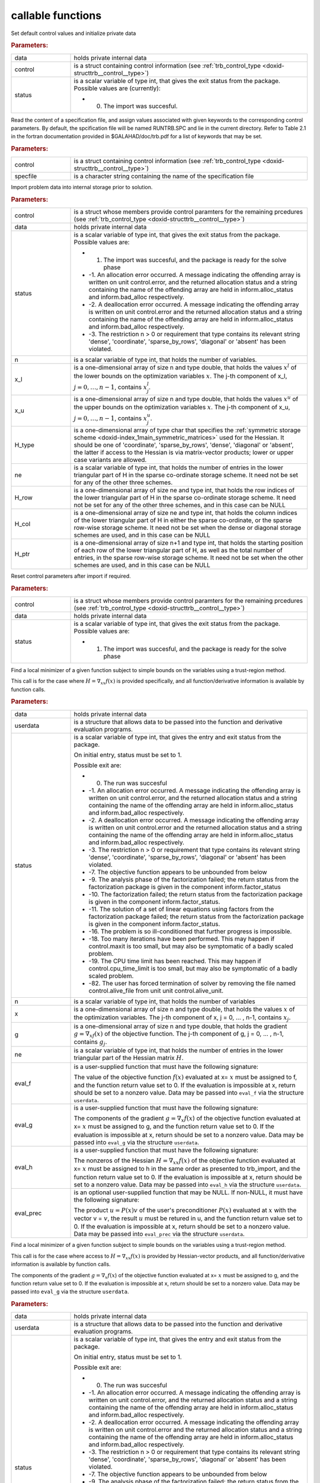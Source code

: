.. _global:

callable functions
------------------

.. index:: pair: function; trb_initialize
.. _doxid-galahad__trb_8h_1a9bffc46178a3e0b7eb2927d1c50440a1:

.. ref-code-block:: julia
	:class: doxyrest-title-code-block

        function trb_initialize(data, control, status)

Set default control values and initialize private data

.. rubric:: Parameters:

.. list-table::
	:widths: 20 80

	*
		- data

		- holds private internal data

	*
		- control

		- is a struct containing control information (see :ref:`trb_control_type <doxid-structtrb__control__type>`)

	*
		- status

		-
		  is a scalar variable of type int, that gives the exit status from the package. Possible values are (currently):

		  * 0. The import was succesful.

.. index:: pair: function; trb_read_specfile
.. _doxid-galahad__trb_8h_1a4eaafdaf5187c8b91c119ce9395469e9:

.. ref-code-block:: julia
	:class: doxyrest-title-code-block

        function trb_read_specfile(control, specfile)

Read the content of a specification file, and assign values associated with given keywords to the corresponding control parameters. By default, the spcification file will be named RUNTRB.SPC and lie in the current directory. Refer to Table 2.1 in the fortran documentation provided in $GALAHAD/doc/trb.pdf for a list of keywords that may be set.

.. rubric:: Parameters:

.. list-table::
	:widths: 20 80

	*
		- control

		- is a struct containing control information (see :ref:`trb_control_type <doxid-structtrb__control__type>`)

	*
		- specfile

		- is a character string containing the name of the specification file

.. index:: pair: function; trb_import
.. _doxid-galahad__trb_8h_1a13bc38fb28201adb78af7acf910ff0d8:

.. ref-code-block:: julia
	:class: doxyrest-title-code-block

        function trb_import(control, data, status, n, x_l, x_u, 
                            H_type, ne, H_row, H_col, H_ptr)

Import problem data into internal storage prior to solution.

.. rubric:: Parameters:

.. list-table::
	:widths: 20 80

	*
		- control

		- is a struct whose members provide control paramters for the remaining prcedures (see :ref:`trb_control_type <doxid-structtrb__control__type>`)

	*
		- data

		- holds private internal data

	*
		- status

		-
		  is a scalar variable of type int, that gives the exit status from the package. Possible values are:

		  * 1. The import was succesful, and the package is ready for the solve phase

		  * -1. An allocation error occurred. A message indicating the offending array is written on unit control.error, and the returned allocation status and a string containing the name of the offending array are held in inform.alloc_status and inform.bad_alloc respectively.

		  * -2. A deallocation error occurred. A message indicating the offending array is written on unit control.error and the returned allocation status and a string containing the name of the offending array are held in inform.alloc_status and inform.bad_alloc respectively.

		  * -3. The restriction n > 0 or requirement that type contains its relevant string 'dense', 'coordinate', 'sparse_by_rows', 'diagonal' or 'absent' has been violated.

	*
		- n

		- is a scalar variable of type int, that holds the number of variables.

	*
		- x_l

		- is a one-dimensional array of size n and type double, that holds the values :math:`x^l` of the lower bounds on the optimization variables :math:`x`. The j-th component of x_l, :math:`j = 0, \ldots, n-1`, contains :math:`x^l_j`.

	*
		- x_u

		- is a one-dimensional array of size n and type double, that holds the values :math:`x^u` of the upper bounds on the optimization variables :math:`x`. The j-th component of x_u, :math:`j = 0, \ldots, n-1`, contains :math:`x^u_j`.

	*
		- H_type

		- is a one-dimensional array of type char that specifies the :ref:`symmetric storage scheme <doxid-index_1main_symmetric_matrices>` used for the Hessian. It should be one of 'coordinate', 'sparse_by_rows', 'dense', 'diagonal' or 'absent', the latter if access to the Hessian is via matrix-vector products; lower or upper case variants are allowed.

	*
		- ne

		- is a scalar variable of type int, that holds the number of entries in the lower triangular part of H in the sparse co-ordinate storage scheme. It need not be set for any of the other three schemes.

	*
		- H_row

		- is a one-dimensional array of size ne and type int, that holds the row indices of the lower triangular part of H in the sparse co-ordinate storage scheme. It need not be set for any of the other three schemes, and in this case can be NULL

	*
		- H_col

		- is a one-dimensional array of size ne and type int, that holds the column indices of the lower triangular part of H in either the sparse co-ordinate, or the sparse row-wise storage scheme. It need not be set when the dense or diagonal storage schemes are used, and in this case can be NULL

	*
		- H_ptr

		- is a one-dimensional array of size n+1 and type int, that holds the starting position of each row of the lower triangular part of H, as well as the total number of entries, in the sparse row-wise storage scheme. It need not be set when the other schemes are used, and in this case can be NULL

.. index:: pair: function; trb_reset_control
.. _doxid-galahad__trb_8h_1a550c3ca1966ea0fa9de84423b8658cd7:

.. ref-code-block:: julia
	:class: doxyrest-title-code-block

        function trb_reset_control(control, data, status)

Reset control parameters after import if required.

.. rubric:: Parameters:

.. list-table::
	:widths: 20 80

	*
		- control

		- is a struct whose members provide control paramters for the remaining prcedures (see :ref:`trb_control_type <doxid-structtrb__control__type>`)

	*
		- data

		- holds private internal data

	*
		- status

		-
		  is a scalar variable of type int, that gives the exit status from the package. Possible values are:

		  * 1. The import was succesful, and the package is ready for the solve phase

.. index:: pair: function; trb_solve_with_mat
.. _doxid-galahad__trb_8h_1a5a58e6c0c022eb451f14c82d653967f7:

.. ref-code-block:: julia
	:class: doxyrest-title-code-block

        function trb_solve_with_mat(data, userdata, status, n, x, g, ne,
                                    eval_f, eval_g, eval_h, eval_prec)

Find a local minimizer of a given function subject to simple bounds on the variables using a trust-region method.

This call is for the case where :math:`H = \nabla_{xx}f(x)` is provided specifically, and all function/derivative information is available by function calls.

.. rubric:: Parameters:

.. list-table::
	:widths: 20 80

	*
		- data

		- holds private internal data

	*
		- userdata

		- is a structure that allows data to be passed into the function and derivative evaluation programs.

	*
		- status

		-
		  is a scalar variable of type int, that gives the entry and exit status from the package.

		  On initial entry, status must be set to 1.

		  Possible exit are:

		  * 0. The run was succesful



		  * -1. An allocation error occurred. A message indicating the offending array is written on unit control.error, and the returned allocation status and a string containing the name of the offending array are held in inform.alloc_status and inform.bad_alloc respectively.

		  * -2. A deallocation error occurred. A message indicating the offending array is written on unit control.error and the returned allocation status and a string containing the name of the offending array are held in inform.alloc_status and inform.bad_alloc respectively.

		  * -3. The restriction n > 0 or requirement that type contains its relevant string 'dense', 'coordinate', 'sparse_by_rows', 'diagonal' or 'absent' has been violated.

		  * -7. The objective function appears to be unbounded from below

		  * -9. The analysis phase of the factorization failed; the return status from the factorization package is given in the component inform.factor_status

		  * -10. The factorization failed; the return status from the factorization package is given in the component inform.factor_status.

		  * -11. The solution of a set of linear equations using factors from the factorization package failed; the return status from the factorization package is given in the component inform.factor_status.

		  * -16. The problem is so ill-conditioned that further progress is impossible.

		  * -18. Too many iterations have been performed. This may happen if control.maxit is too small, but may also be symptomatic of a badly scaled problem.

		  * -19. The CPU time limit has been reached. This may happen if control.cpu_time_limit is too small, but may also be symptomatic of a badly scaled problem.

		  * -82. The user has forced termination of solver by removing the file named control.alive_file from unit unit control.alive_unit.

	*
		- n

		- is a scalar variable of type int, that holds the number of variables

	*
		- x

		- is a one-dimensional array of size n and type double, that holds the values :math:`x` of the optimization variables. The j-th component of x, j = 0, ... , n-1, contains :math:`x_j`.

	*
		- g

		- is a one-dimensional array of size n and type double, that holds the gradient :math:`g = \nabla_xf(x)` of the objective function. The j-th component of g, j = 0, ... , n-1, contains :math:`g_j`.

	*
		- ne

		- is a scalar variable of type int, that holds the number of entries in the lower triangular part of the Hessian matrix :math:`H`.

	*
		- eval_f

		-
		  is a user-supplied function that must have the following signature:

		  .. ref-code-block:: julia

		  	int eval_f( int n, const double x[], double *f, const void *userdata )

		  The value of the objective function :math:`f(x)` evaluated at x= :math:`x` must be assigned to f, and the function return value set to 0. If the evaluation is impossible at x, return should be set to a nonzero value. Data may be passed into ``eval_f`` via the structure ``userdata``.

	*
		- eval_g

		-
		  is a user-supplied function that must have the following signature:

		  .. ref-code-block:: julia

		  	int eval_g( int n, const double x[], double g[], const void *userdata )

		  The components of the gradient :math:`g = \nabla_x f(x`) of the objective function evaluated at x= :math:`x` must be assigned to g, and the function return value set to 0. If the evaluation is impossible at x, return should be set to a nonzero value. Data may be passed into ``eval_g`` via the structure ``userdata``.

	*
		- eval_h

		-
		  is a user-supplied function that must have the following signature:

		  .. ref-code-block:: julia

		  	int eval_h( int n, int ne, const double x[], double h[],
		  	            const void *userdata )

		  The nonzeros of the Hessian :math:`H = \nabla_{xx}f(x)` of the objective function evaluated at x= :math:`x` must be assigned to h in the same order as presented to trb_import, and the function return value set to 0. If the evaluation is impossible at x, return should be set to a nonzero value. Data may be passed into ``eval_h`` via the structure ``userdata``.

	*
		- eval_prec

		-
		  is an optional user-supplied function that may be NULL. If non-NULL, it must have the following signature:

		  .. ref-code-block:: julia

		  	int eval_prec( int n, const double x[], double u[], const double v[],
		  	               const void *userdata )

		  The product :math:`u = P(x) v` of the user's preconditioner :math:`P(x)` evaluated at :math:`x` with the vector v = :math:`v`, the result :math:`u` must be retured in u, and the function return value set to 0. If the evaluation is impossible at x, return should be set to a nonzero value. Data may be passed into ``eval_prec`` via the structure ``userdata``.

.. index:: pair: function; trb_solve_without_mat
.. _doxid-galahad__trb_8h_1a376b81748cec0bf992542d80b8d38f49:

.. ref-code-block:: julia
	:class: doxyrest-title-code-block

        function trb_solve_without_mat(data, userdata, status, n, x, g,
                                       eval_f, eval_g, eval_hprod, 
                                       eval_shprod, eval_prec)

Find a local minimizer of a given function subject to simple bounds on the variables using a trust-region method.

This call is for the case where access to :math:`H = \nabla_{xx}f(x)` is provided by Hessian-vector products, and all function/derivative information is available by function calls.

.. ref-code-block:: julia

	int eval_g( int n, const double x[], double g[], const void *userdata )

The components of the gradient :math:`g = \nabla_x f(x`) of the objective function evaluated at x= :math:`x` must be assigned to g, and the function return value set to 0. If the evaluation is impossible at x, return should be set to a nonzero value. Data may be passed into ``eval_g`` via the structure ``userdata``.

.. rubric:: Parameters:

.. list-table::
	:widths: 20 80

	*
		- data

		- holds private internal data

	*
		- userdata

		- is a structure that allows data to be passed into the function and derivative evaluation programs.

	*
		- status

		-
		  is a scalar variable of type int, that gives the entry and exit status from the package.

		  On initial entry, status must be set to 1.

		  Possible exit are:

		  * 0. The run was succesful



		  * -1. An allocation error occurred. A message indicating the offending array is written on unit control.error, and the returned allocation status and a string containing the name of the offending array are held in inform.alloc_status and inform.bad_alloc respectively.

		  * -2. A deallocation error occurred. A message indicating the offending array is written on unit control.error and the returned allocation status and a string containing the name of the offending array are held in inform.alloc_status and inform.bad_alloc respectively.

		  * -3. The restriction n > 0 or requirement that type contains its relevant string 'dense', 'coordinate', 'sparse_by_rows', 'diagonal' or 'absent' has been violated.

		  * -7. The objective function appears to be unbounded from below

		  * -9. The analysis phase of the factorization failed; the return status from the factorization package is given in the component inform.factor_status

		  * -10. The factorization failed; the return status from the factorization package is given in the component inform.factor_status.

		  * -11. The solution of a set of linear equations using factors from the factorization package failed; the return status from the factorization package is given in the component inform.factor_status.

		  * -16. The problem is so ill-conditioned that further progress is impossible.

		  * -18. Too many iterations have been performed. This may happen if control.maxit is too small, but may also be symptomatic of a badly scaled problem.

		  * -19. The CPU time limit has been reached. This may happen if control.cpu_time_limit is too small, but may also be symptomatic of a badly scaled problem.

		  * -82. The user has forced termination of solver by removing the file named control.alive_file from unit unit control.alive_unit.

	*
		- n

		- is a scalar variable of type int, that holds the number of variables

	*
		- x

		- is a one-dimensional array of size n and type double, that holds the values :math:`x` of the optimization variables. The j-th component of x, j = 0, ... , n-1, contains :math:`x_j`.

	*
		- g

		- is a one-dimensional array of size n and type double, that holds the gradient :math:`g = \nabla_xf(x)` of the objective function. The j-th component of g, j = 0, ... , n-1, contains :math:`g_j`.

	*
		- eval_f

		-
		  is a user-supplied function that must have the following signature:

		  .. ref-code-block:: julia

		  	int eval_f( int n, const double x[], double *f, const void *userdata )

		  The value of the objective function :math:`f(x)` evaluated at x= :math:`x` must be assigned to f, and the function return value set to 0. If the evaluation is impossible at x, return should be set to a nonzero value. Data may be passed into ``eval_f`` via the structure ``userdata``.

	*
		- eval_g

		- is a user-supplied function that must have the following signature:

	*
		- eval_hprod

		-
		  is a user-supplied function that must have the following signature:

		  .. ref-code-block:: julia

		  	int eval_hprod( int n, const double x[], double u[], const double v[],
		  	                bool got_h, const void *userdata )

		  The sum :math:`u + \nabla_{xx}f(x) v` of the product of the Hessian :math:`\nabla_{xx}f(x)` of the objective function evaluated at x= :math:`x` with the vector v= :math:`v` and the vector $ :math:`u` must be returned in u, and the function return value set to 0. If the evaluation is impossible at x, return should be set to a nonzero value. The Hessian has already been evaluated or used at x if got_h is true. Data may be passed into ``eval_hprod`` via the structure ``userdata``.

	*
		- eval_shprod

		-
		  is a user-supplied function that must have the following signature:

		  .. ref-code-block:: julia

		  	int eval_shprod( int n, const double x[], int nnz_v,
		  	                 const int index_nz_v[], const double v[],
		  	                 int *nnz_u, int index_nz_u[], double u[],
		  	                 bool got_h, const void *userdata )

		  The product :math:`u = \nabla_{xx}f(x) v` of the Hessian :math:`\nabla_{xx}f(x)` of the objective function evaluated at :math:`x` with the sparse vector v= :math:`v` must be returned in u, and the function return value set to 0. Only the components index_nz_v[0:nnz_v-1] of v are nonzero, and the remaining components may not have been be set. On exit, the user must indicate the nnz_u indices of u that are nonzero in index_nz_u[0:nnz_u-1], and only these components of u need be set. If the evaluation is impossible at x, return should be set to a nonzero value. The Hessian has already been evaluated or used at x if got_h is true. Data may be passed into ``eval_prec`` via the structure ``userdata``.

	*
		- eval_prec

		-
		  is an optional user-supplied function that may be NULL. If non-NULL, it must have the following signature:

		  .. ref-code-block:: julia

		  	int eval_prec( int n, const double x[], double u[], const double v[],
		  	               const void *userdata )

		  The product :math:`u = P(x) v` of the user's preconditioner :math:`P(x)` evaluated at :math:`x` with the vector v = :math:`v`, the result :math:`u` must be retured in u, and the function return value set to 0. If the evaluation is impossible at x, return should be set to a nonzero value. Data may be passed into ``eval_prec`` via the structure ``userdata``.

.. index:: pair: function; trb_solve_reverse_with_mat
.. _doxid-galahad__trb_8h_1a7bb520e36666386824b216a84be08837:

.. ref-code-block:: julia
	:class: doxyrest-title-code-block

        function trb_solve_reverse_with_mat(data, status, eval_status, n, x, 
                                            f, g, ne, H_val, u, v)

Find a local minimizer of a given function subject to simple bounds on the variables using a trust-region method.

This call is for the case where :math:`H = \nabla_{xx}f(x)` is provided specifically, but function/derivative information is only available by returning to the calling procedure

.. rubric:: Parameters:

.. list-table::
	:widths: 20 80

	*
		- data

		- holds private internal data

	*
		- status

		-
		  is a scalar variable of type int, that gives the entry and exit status from the package.

		  On initial entry, status must be set to 1.

		  Possible exit are:

		  * 0. The run was succesful



		  * -1. An allocation error occurred. A message indicating the offending array is written on unit control.error, and the returned allocation status and a string containing the name of the offending array are held in inform.alloc_status and inform.bad_alloc respectively.

		  * -2. A deallocation error occurred. A message indicating the offending array is written on unit control.error and the returned allocation status and a string containing the name of the offending array are held in inform.alloc_status and inform.bad_alloc respectively.

		  * -3. The restriction n > 0 or requirement that type contains its relevant string 'dense', 'coordinate', 'sparse_by_rows', 'diagonal' or 'absent' has been violated.

		  * -7. The objective function appears to be unbounded from below

		  * -9. The analysis phase of the factorization failed; the return status from the factorization package is given in the component inform.factor_status

		  * -10. The factorization failed; the return status from the factorization package is given in the component inform.factor_status.

		  * -11. The solution of a set of linear equations using factors from the factorization package failed; the return status from the factorization package is given in the component inform.factor_status.

		  * -16. The problem is so ill-conditioned that further progress is impossible.

		  * -18. Too many iterations have been performed. This may happen if control.maxit is too small, but may also be symptomatic of a badly scaled problem.

		  * -19. The CPU time limit has been reached. This may happen if control.cpu_time_limit is too small, but may also be symptomatic of a badly scaled problem.

		  * -82. The user has forced termination of solver by removing the file named control.alive_file from unit unit control.alive_unit.

		  * 2. The user should compute the objective function value :math:`f(x)` at the point :math:`x` indicated in x and then re-enter the function. The required value should be set in f, and eval_status should be set to 0. If the user is unable to evaluate :math:`f(x)` for instance, if the function is undefined at :math:`x` the user need not set f, but should then set eval_status to a non-zero value.

		  * 3. The user should compute the gradient of the objective function :math:`\nabla_x f(x)` at the point :math:`x` indicated in x and then re-enter the function. The value of the i-th component of the g radient should be set in g[i], for i = 0, ..., n-1 and eval_status should be set to 0. If the user is unable to evaluate a component of :math:`\nabla_x f(x)` for instance if a component of the gradient is undefined at :math:`x` -the user need not set g, but should then set eval_status to a non-zero value.

		  * 4. The user should compute the Hessian of the objective function :math:`\nabla_{xx}f(x)` at the point x indicated in :math:`x` and then re-enter the function. The value l-th component of the Hessian stored according to the scheme input in the remainder of :math:`H` should be set in H_val[l], for l = 0, ..., ne-1 and eval_status should be set to 0. If the user is unable to evaluate a component of :math:`\nabla_{xx}f(x)` for instance, if a component of the Hessian is undefined at :math:`x` the user need not set H_val, but should then set eval_status to a non-zero value.

		  * 6. The user should compute the product :math:`u = P(x)v` of their preconditioner :math:`P(x)` at the point x indicated in :math:`x` with the vector :math:`v` and then re-enter the function. The vector :math:`v` is given in v, the resulting vector :math:`u = P(x)v` should be set in u and eval_status should be set to 0. If the user is unable to evaluate the product for instance, if a component of the preconditioner is undefined at :math:`x` the user need not set u, but should then set eval_status to a non-zero value.

	*
		- eval_status

		- is a scalar variable of type int, that is used to indicate if objective function/gradient/Hessian values can be provided (see above)

	*
		- n

		- is a scalar variable of type int, that holds the number of variables

	*
		- x

		- is a one-dimensional array of size n and type double, that holds the values :math:`x` of the optimization variables. The j-th component of x, j = 0, ... , n-1, contains :math:`x_j`.

	*
		- f

		- is a scalar variable pointer of type double, that holds the value of the objective function.

	*
		- g

		- is a one-dimensional array of size n and type double, that holds the gradient :math:`g = \nabla_xf(x)` of the objective function. The j-th component of g, j = 0, ... , n-1, contains :math:`g_j`.

	*
		- ne

		- is a scalar variable of type int, that holds the number of entries in the lower triangular part of the Hessian matrix :math:`H`.

	*
		- H_val

		- is a one-dimensional array of size ne and type double, that holds the values of the entries of the lower triangular part of the Hessian matrix :math:`H` in any of the available storage schemes.

	*
		- u

		- is a one-dimensional array of size n and type double, that is used for reverse communication (see above for details)

	*
		- v

		- is a one-dimensional array of size n and type double, that is used for reverse communication (see above for details)

.. index:: pair: function; trb_solve_reverse_without_mat
.. _doxid-galahad__trb_8h_1a95eac11acf02fe0d6eb4bc39ace5a100:

.. ref-code-block:: julia
	:class: doxyrest-title-code-block

        function trb_solve_reverse_without_mat(data, status, eval_status,
                                               n, x, f, g, u, v, index_nz_v, 
                                               nnz_v, index_nz_u, nnz_u)

Find a local minimizer of a given function subject to simple bounds on the variables using a trust-region method.

This call is for the case where access to :math:`H = \nabla_{xx}f(x)` is provided by Hessian-vector products, but function/derivative information is only available by returning to the calling procedure.

.. rubric:: Parameters:

.. list-table::
	:widths: 20 80

	*
		- data

		- holds private internal data

	*
		- status

		-
		  is a scalar variable of type int, that gives the entry and exit status from the package.

		  On initial entry, status must be set to 1.

		  Possible exit are:

		  * 0. The run was succesful



		  * -1. An allocation error occurred. A message indicating the offending array is written on unit control.error, and the returned allocation status and a string containing the name of the offending array are held in inform.alloc_status and inform.bad_alloc respectively.

		  * -2. A deallocation error occurred. A message indicating the offending array is written on unit control.error and the returned allocation status and a string containing the name of the offending array are held in inform.alloc_status and inform.bad_alloc respectively.

		  * -3. The restriction n > 0 or requirement that type contains its relevant string 'dense', 'coordinate', 'sparse_by_rows', 'diagonal' or 'absent' has been violated.

		  * -7. The objective function appears to be unbounded from below

		  * -9. The analysis phase of the factorization failed; the return status from the factorization package is given in the component inform.factor_status

		  * -10. The factorization failed; the return status from the factorization package is given in the component inform.factor_status.

		  * -11. The solution of a set of linear equations using factors from the factorization package failed; the return status from the factorization package is given in the component inform.factor_status.

		  * -16. The problem is so ill-conditioned that further progress is impossible.

		  * -18. Too many iterations have been performed. This may happen if control.maxit is too small, but may also be symptomatic of a badly scaled problem.

		  * -19. The CPU time limit has been reached. This may happen if control.cpu_time_limit is too small, but may also be symptomatic of a badly scaled problem.

		  * -82. The user has forced termination of solver by removing the file named control.alive_file from unit unit control.alive_unit.

		  * 2. The user should compute the objective function value :math:`f(x)` at the point :math:`x` indicated in x and then re-enter the function. The required value should be set in f, and eval_status should be set to 0. If the user is unable to evaluate :math:`f(x)` for instance, if the function is undefined at :math:`x` the user need not set f, but should then set eval_status to a non-zero value.

		  * 3. The user should compute the gradient of the objective function :math:`\nabla_x f(x)` at the point :math:`x` indicated in x and then re-enter the function. The value of the i-th component of the g radient should be set in g[i], for i = 0, ..., n-1 and eval_status should be set to 0. If the user is unable to evaluate a component of :math:`\nabla_x f(x)` for instance if a component of the gradient is undefined at :math:`x` -the user need not set g, but should then set eval_status to a non-zero value.

		  * 5. The user should compute the product :math:`\nabla_{xx}f(x)v` of the Hessian of the objective function :math:`\nabla_{xx}f(x)` at the point :math:`x` indicated in x with the vector :math:`v`, add the result to the vector :math:`u` and then re-enter the function. The vectors :math:`u` and :math:`v` are given in u and v respectively, the resulting vector :math:`u + \nabla_{xx}f(x)v` should be set in u and eval_status should be set to 0. If the user is unable to evaluate the product for instance, if a component of the Hessian is undefined at :math:`x` the user need not alter u, but should then set eval_status to a non-zero value.

		  * 6. The user should compute the product :math:`u = P(x)v` of their preconditioner :math:`P(x)` at the point x indicated in :math:`x` with the vector :math:`v` and then re-enter the function. The vector :math:`v` is given in v, the resulting vector :math:`u = P(x)v` should be set in u and eval_status should be set to 0. If the user is unable to evaluate the product for instance, if a component of the preconditioner is undefined at :math:`x` the user need not set u, but should then set eval_status to a non-zero value.

		  * 7. The user should compute the product :math:`u = \nabla_{xx}f(x)v` of the Hessian of the objective function :math:`\nabla_{xx}f(x)` at the point :math:`x` indicated in x with the **sparse** vector v= :math:`v` and then re-enter the function. The nonzeros of :math:`v` are stored in v[index_nz_v[0:nnz_v-1]] while the nonzeros of :math:`u` should be returned in u[index_nz_u[0:nnz_u-1]]; the user must set nnz_u and index_nz_u accordingly, and set eval_status to 0. If the user is unable to evaluate the product for instance, if a component of the Hessian is undefined at :math:`x` the user need not alter u, but should then set eval_status to a non-zero value.

	*
		- eval_status

		- is a scalar variable of type int, that is used to indicate if objective function/gradient/Hessian values can be provided (see above)

	*
		- n

		- is a scalar variable of type int, that holds the number of variables

	*
		- x

		- is a one-dimensional array of size n and type double, that holds the values :math:`x` of the optimization variables. The j-th component of x, j = 0, ... , n-1, contains :math:`x_j`.

	*
		- f

		- is a scalar variable pointer of type double, that holds the value of the objective function.

	*
		- g

		- is a one-dimensional array of size n and type double, that holds the gradient :math:`g = \nabla_xf(x)` of the objective function. The j-th component of g, j = 0, ... , n-1, contains :math:`g_j`.

	*
		- u

		- is a one-dimensional array of size n and type double, that is used for reverse communication (see status=5,6,7 above for details)

	*
		- v

		- is a one-dimensional array of size n and type double, that is used for reverse communication (see status=5,6,7 above for details)

	*
		- index_nz_v

		- is a one-dimensional array of size n and type int, that is used for reverse communication (see status=7 above for details)

	*
		- nnz_v

		- is a scalar variable of type int, that is used for reverse communication (see status=7 above for details)

	*
		- index_nz_u

		- s a one-dimensional array of size n and type int, that is used for reverse communication (see status=7 above for details)

	*
		- nnz_u

		- is a scalar variable of type int, that is used for reverse communication (see status=7 above for details). On initial (status=1) entry, nnz_u should be set to an (arbitrary) nonzero value, and nnz_u=0 is recommended

.. index:: pair: function; trb_information
.. _doxid-galahad__trb_8h_1a105f41a31d49c59885c3372090bec776:

.. ref-code-block:: julia
	:class: doxyrest-title-code-block

        function trb_information(data, inform, status)

Provides output information

.. rubric:: Parameters:

.. list-table::
	:widths: 20 80

	*
		- data

		- holds private internal data

	*
		- inform

		- is a struct containing output information (see :ref:`trb_inform_type <doxid-structtrb__inform__type>`)

	*
		- status

		-
		  is a scalar variable of type int, that gives the exit status from the package. Possible values are (currently):

		  * 0. The values were recorded succesfully

.. index:: pair: function; trb_terminate
.. _doxid-galahad__trb_8h_1a739c7a44ddd0ce7b350cfa6da54948d0:

.. ref-code-block:: julia
	:class: doxyrest-title-code-block

        function trb_terminate(data, control, inform)

Deallocate all internal private storage

.. rubric:: Parameters:

.. list-table::
	:widths: 20 80

	*
		- data

		- holds private internal data

	*
		- control

		- is a struct containing control information (see :ref:`trb_control_type <doxid-structtrb__control__type>`)

	*
		- inform

		- is a struct containing output information (see :ref:`trb_inform_type <doxid-structtrb__inform__type>`)
